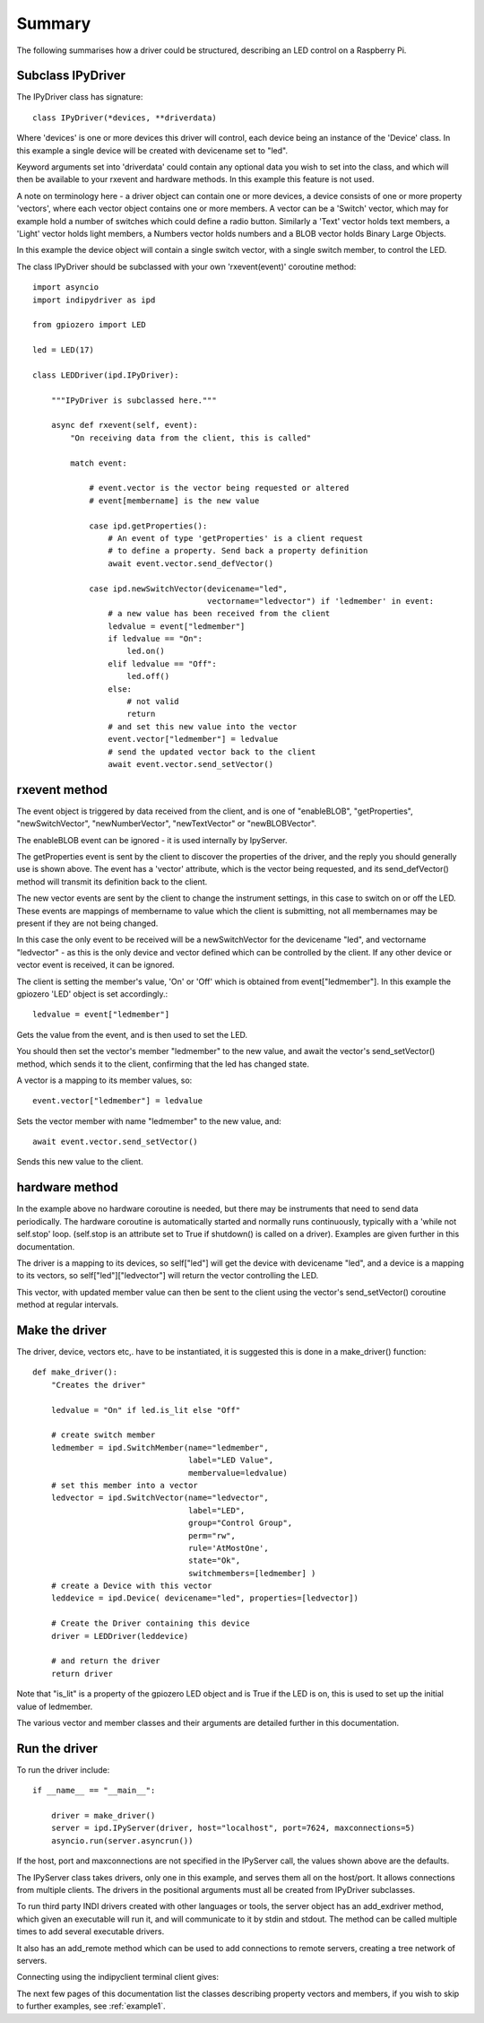 Summary
=======

The following summarises how a driver could be structured, describing an LED control on a Raspberry Pi.

Subclass IPyDriver
^^^^^^^^^^^^^^^^^^

The IPyDriver class has signature::

    class IPyDriver(*devices, **driverdata)

Where 'devices' is one or more devices this driver will control, each device being an instance of the 'Device' class. In this example a single device will be created with devicename set to "led".

Keyword arguments set into 'driverdata' could contain any optional data you wish to set into the class, and which will then be available to your rxevent and hardware methods. In this example this feature is not used.

A note on terminology here - a driver object can contain one or more devices, a device consists of one or more property 'vectors', where each vector object contains one or more members. A vector can be a 'Switch' vector, which may for example hold a number of switches which could define a radio button. Similarly a 'Text' vector holds text members, a 'Light' vector holds light members, a Numbers vector holds numbers and a BLOB vector holds Binary Large Objects.

In this example the device object will contain a single switch vector, with a single switch member, to control the LED.

The class IPyDriver should be subclassed with your own 'rxevent(event)' coroutine method::

    import asyncio
    import indipydriver as ipd

    from gpiozero import LED

    led = LED(17)

    class LEDDriver(ipd.IPyDriver):

        """IPyDriver is subclassed here."""

        async def rxevent(self, event):
            "On receiving data from the client, this is called"

            match event:

                # event.vector is the vector being requested or altered
                # event[membername] is the new value

                case ipd.getProperties():
                    # An event of type 'getProperties' is a client request
                    # to define a property. Send back a property definition
                    await event.vector.send_defVector()

                case ipd.newSwitchVector(devicename="led",
                                         vectorname="ledvector") if 'ledmember' in event:
                    # a new value has been received from the client
                    ledvalue = event["ledmember"]
                    if ledvalue == "On":
                        led.on()
                    elif ledvalue == "Off":
                        led.off()
                    else:
                        # not valid
                        return
                    # and set this new value into the vector
                    event.vector["ledmember"] = ledvalue
                    # send the updated vector back to the client
                    await event.vector.send_setVector()



rxevent method
^^^^^^^^^^^^^^

The event object is triggered by data received from the client, and is one of "enableBLOB", "getProperties", "newSwitchVector", "newNumberVector", "newTextVector" or "newBLOBVector".

The enableBLOB event can be ignored - it is used internally by IpyServer.

The getProperties event is sent by the client to discover the properties of the driver, and the reply you should generally use is shown above. The event has a 'vector' attribute, which is the vector being requested, and its send_defVector() method will transmit its definition back to the client.

The new vector events are sent by the client to change the instrument settings, in this case to switch on or off the LED. These events are mappings of membername to value which the client is submitting, not all membernames may be present if they are not being changed.

In this case the only event to be received will be a newSwitchVector for the devicename "led", and vectorname "ledvector" - as this is the only device and vector defined which can be controlled by the client. If any other device or vector event is received, it can be ignored.

The client is setting the member's value, 'On' or 'Off' which is obtained from event["ledmember"]. In this example the gpiozero 'LED' object is set accordingly.::

    ledvalue = event["ledmember"]

Gets the value from the event, and is then used to set the LED.

You should then set the vector's member "ledmember" to the new value, and await the vector's send_setVector() method, which sends it to the client, confirming that the led has changed state.

A vector is a mapping to its member values, so::

    event.vector["ledmember"] = ledvalue

Sets the vector member with name "ledmember" to the new value, and::

    await event.vector.send_setVector()

Sends this new value to the client.


hardware method
^^^^^^^^^^^^^^^

In the example above no hardware coroutine is needed, but there may be instruments that need to send data periodically. The hardware coroutine is automatically started and normally runs continuously, typically with a 'while not self.stop' loop. (self.stop is an attribute set to True if shutdown() is called on a driver). Examples are given further in this documentation.

The driver is a mapping to its devices, so self["led"] will get the device with devicename "led", and a device is a mapping to its vectors, so self["led"]["ledvector"] will return the vector controlling the LED.

This vector, with updated member value can then be sent to the client using the vector's send_setVector() coroutine method at regular intervals.


Make the driver
^^^^^^^^^^^^^^^

The driver, device, vectors etc,. have to be instantiated, it is suggested this is done in a make_driver() function::

    def make_driver():
        "Creates the driver"

        ledvalue = "On" if led.is_lit else "Off"

        # create switch member
        ledmember = ipd.SwitchMember(name="ledmember",
                                     label="LED Value",
                                     membervalue=ledvalue)
        # set this member into a vector
        ledvector = ipd.SwitchVector(name="ledvector",
                                     label="LED",
                                     group="Control Group",
                                     perm="rw",
                                     rule='AtMostOne',
                                     state="Ok",
                                     switchmembers=[ledmember] )
        # create a Device with this vector
        leddevice = ipd.Device( devicename="led", properties=[ledvector])

        # Create the Driver containing this device
        driver = LEDDriver(leddevice)

        # and return the driver
        return driver

Note that "is_lit" is a property of the gpiozero LED object and is True if the LED is on, this is used to set up the initial value of ledmember.

The various vector and member classes and their arguments are detailed further in this documentation.

Run the driver
^^^^^^^^^^^^^^

To run the driver include::

    if __name__ == "__main__":

        driver = make_driver()
        server = ipd.IPyServer(driver, host="localhost", port=7624, maxconnections=5)
        asyncio.run(server.asyncrun())

If the host, port and maxconnections are not specified in the IPyServer call, the values shown above are the defaults.

The IPyServer class takes drivers, only one in this example, and serves them all on the host/port. It allows connections from multiple clients. The drivers in the positional arguments must all be created from IPyDriver subclasses.

To run third party INDI drivers created with other languages or tools, the server object has an add_exdriver method, which given an executable will run it, and will communicate to it by stdin and stdout. The method can be called multiple times to add several executable drivers.

It also has an add_remote method which can be used to add connections to remote servers, creating a tree network of servers.

Connecting using the indipyclient terminal client gives:

.. image:: ./images/led.png


The next few pages of this documentation list the classes describing property vectors and members, if you wish to skip to further examples, see :ref:`example1`.
